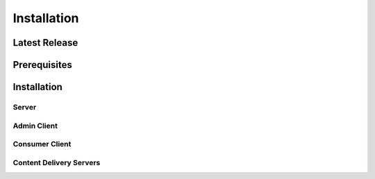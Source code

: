 Installation
============

Latest Release
--------------

Prerequisites
-------------

Installation
------------

Server
^^^^^^

Admin Client
^^^^^^^^^^^^

Consumer Client
^^^^^^^^^^^^^^^

Content Delivery Servers
^^^^^^^^^^^^^^^^^^^^^^^^

